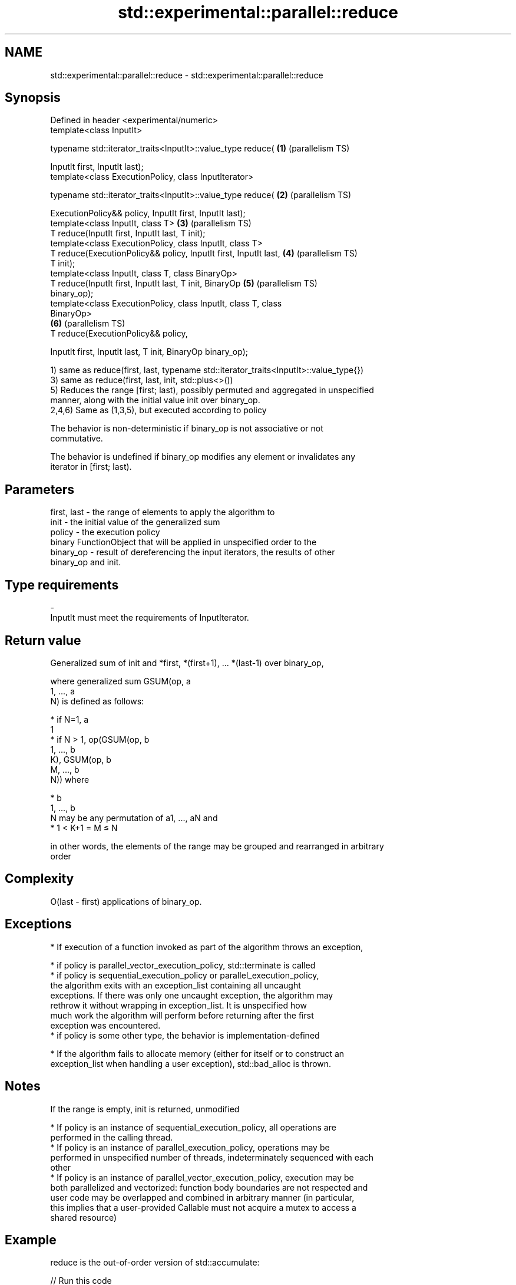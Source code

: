 .TH std::experimental::parallel::reduce 3 "Apr  2 2017" "2.1 | http://cppreference.com" "C++ Standard Libary"
.SH NAME
std::experimental::parallel::reduce \- std::experimental::parallel::reduce

.SH Synopsis
   Defined in header <experimental/numeric>
   template<class InputIt>

   typename std::iterator_traits<InputIt>::value_type reduce(      \fB(1)\fP (parallelism TS)

   InputIt first, InputIt last);
   template<class ExecutionPolicy, class InputIterator>

   typename std::iterator_traits<InputIt>::value_type reduce(      \fB(2)\fP (parallelism TS)

   ExecutionPolicy&& policy, InputIt first, InputIt last);
   template<class InputIt, class T>                                \fB(3)\fP (parallelism TS)
   T reduce(InputIt first, InputIt last, T init);
   template<class ExecutionPolicy, class InputIt, class T>
   T reduce(ExecutionPolicy&& policy, InputIt first, InputIt last, \fB(4)\fP (parallelism TS)
   T init);
   template<class InputIt, class T, class BinaryOp>
   T reduce(InputIt first, InputIt last, T init, BinaryOp          \fB(5)\fP (parallelism TS)
   binary_op);
   template<class ExecutionPolicy, class InputIt, class T, class
   BinaryOp>
                                                                   \fB(6)\fP (parallelism TS)
   T reduce(ExecutionPolicy&& policy,

   InputIt first, InputIt last, T init, BinaryOp binary_op);

   1) same as reduce(first, last, typename std::iterator_traits<InputIt>::value_type{})
   3) same as reduce(first, last, init, std::plus<>())
   5) Reduces the range [first; last), possibly permuted and aggregated in unspecified
   manner, along with the initial value init over binary_op.
   2,4,6) Same as (1,3,5), but executed according to policy

   The behavior is non-deterministic if binary_op is not associative or not
   commutative.

   The behavior is undefined if binary_op modifies any element or invalidates any
   iterator in [first; last).

.SH Parameters

   first, last - the range of elements to apply the algorithm to
   init        - the initial value of the generalized sum
   policy      - the execution policy
                 binary FunctionObject that will be applied in unspecified order to the
   binary_op   - result of dereferencing the input iterators, the results of other
                 binary_op and init.
.SH Type requirements
   -
   InputIt must meet the requirements of InputIterator.

.SH Return value

   Generalized sum of init and *first, *(first+1), ... *(last-1) over binary_op,

   where generalized sum GSUM(op, a
   1, ..., a
   N) is defined as follows:

     * if N=1, a
       1
     * if N > 1, op(GSUM(op, b
       1, ..., b
       K), GSUM(op, b
       M, ..., b
       N)) where

              * b
                1, ..., b
                N may be any permutation of a1, ..., aN and
              * 1 < K+1 = M ≤ N

   in other words, the elements of the range may be grouped and rearranged in arbitrary
   order

.SH Complexity

   O(last - first) applications of binary_op.

.SH Exceptions

     * If execution of a function invoked as part of the algorithm throws an exception,

              * if policy is parallel_vector_execution_policy, std::terminate is called
              * if policy is sequential_execution_policy or parallel_execution_policy,
                the algorithm exits with an exception_list containing all uncaught
                exceptions. If there was only one uncaught exception, the algorithm may
                rethrow it without wrapping in exception_list. It is unspecified how
                much work the algorithm will perform before returning after the first
                exception was encountered.
              * if policy is some other type, the behavior is implementation-defined

     * If the algorithm fails to allocate memory (either for itself or to construct an
       exception_list when handling a user exception), std::bad_alloc is thrown.

.SH Notes

   If the range is empty, init is returned, unmodified

     * If policy is an instance of sequential_execution_policy, all operations are
       performed in the calling thread.
     * If policy is an instance of parallel_execution_policy, operations may be
       performed in unspecified number of threads, indeterminately sequenced with each
       other
     * If policy is an instance of parallel_vector_execution_policy, execution may be
       both parallelized and vectorized: function body boundaries are not respected and
       user code may be overlapped and combined in arbitrary manner (in particular,
       this implies that a user-provided Callable must not acquire a mutex to access a
       shared resource)

.SH Example

   reduce is the out-of-order version of std::accumulate:

   
// Run this code

 #include <iostream>
 #include <chrono>
 #include <vector>
 #include <numeric>
 #include <experimental/execution_policy>
 #include <experimental/numeric>

 int main()
 {
     std::vector<double> v(10'000'007, 0.5);

     {
         auto t1 = std::chrono::high_resolution_clock::now();
         double result = std::accumulate(v.begin(), v.end(), 0.0);
         auto t2 = std::chrono::high_resolution_clock::now();
         std::chrono::duration<double, std::milli> ms = t2 - t1;
         std::cout << std::fixed << "std::accumulate result " << result
                   << " took " << ms.count() << " ms\\n";
     }

     {
         auto t1 = std::chrono::high_resolution_clock::now();
         double result = std::experimental::parallel::reduce(
                             std::experimental::parallel::par,
                             v.begin(), v.end());
         auto t2 = std::chrono::high_resolution_clock::now();
         std::chrono::duration<double, std::milli> ms = t2 - t1;
         std::cout << "parallel::reduce result "
                   << result << " took " << ms.count() << " ms\\n";
     }
 }

.SH Possible output:

 std::accumulate result 5000003.50000 took 12.7365 ms
 parallel::reduce result 5000003.50000 took 5.06423 ms

.SH See also

   accumulate       sums up a range of elements
                    \fI(function template)\fP
   transform        applies a function to a range of elements
                    \fI(function template)\fP
   transform_reduce applies a functor, then reduces out of order
   (parallelism TS) \fI(function template)\fP
